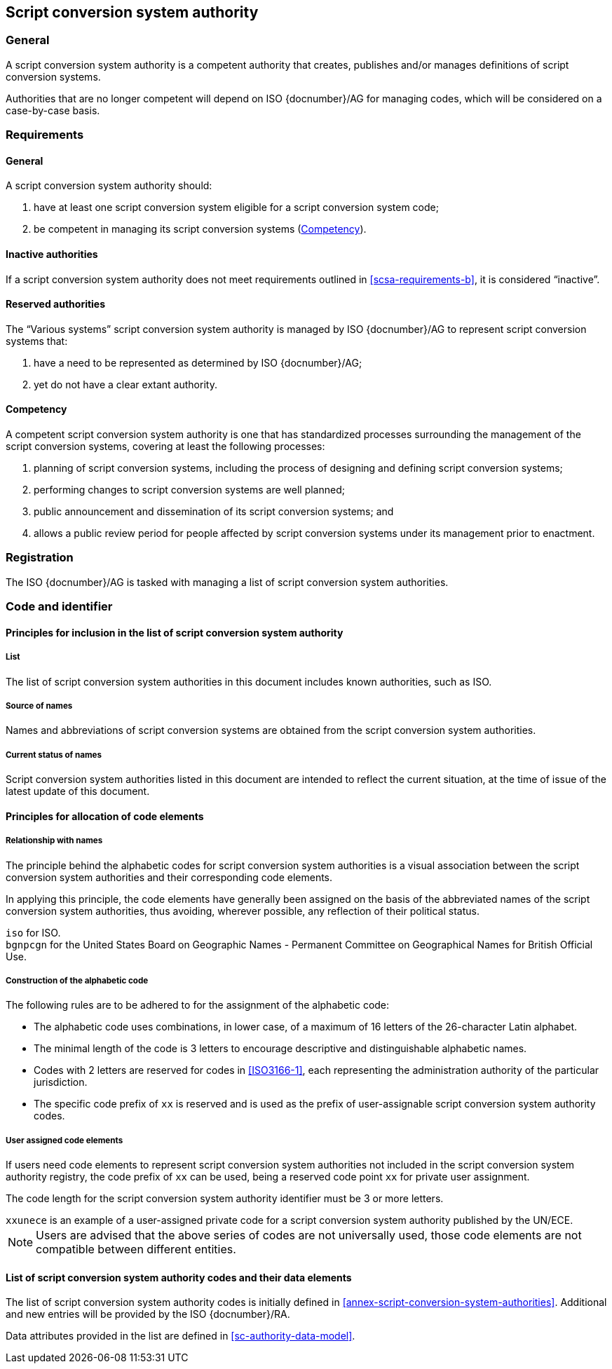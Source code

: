 
[[script-conversion-system-authority]]
== Script conversion system authority

=== General

A script conversion system authority is a competent authority that creates,
publishes and/or manages definitions of script conversion systems.

Authorities that are no longer competent will depend on ISO {docnumber}/AG for
managing codes, which will be considered on a case-by-case basis.


[[scsa-requirements]]
=== Requirements

==== General

A script conversion system authority should:

. have at least one script conversion system eligible for a script conversion
system code;
. [[scsa-requirements-b]]be competent in managing its script conversion systems
(<<scsa-competency>>).


==== Inactive authorities

If a script conversion system authority does not meet requirements outlined in
<<scsa-requirements-b>>,
it is considered "`inactive`".


==== Reserved authorities

The "`Various systems`" script conversion system authority is managed by
ISO {docnumber}/AG to represent script conversion systems that:

. have a need to be represented as determined by ISO {docnumber}/AG;
. yet do not have a clear extant authority.



[[scsa-competency]]
==== Competency

A competent script conversion system authority is one that has standardized
processes surrounding the management of the script conversion systems,
covering at least the following processes:

. planning of script conversion systems, including the process of designing and
defining script conversion systems;
. performing changes to script conversion systems are well planned;
. public announcement and dissemination of its script conversion systems; and
. allows a public review period for people affected by script conversion systems
under its management prior to enactment.


=== Registration

The ISO {docnumber}/AG is tasked with managing a list of
script conversion system authorities.



=== Code and identifier


==== Principles for inclusion in the list of script conversion system authority

===== List

The list of script conversion system authorities in this document includes
known authorities, such as ISO.


===== Source of names

Names and abbreviations of script conversion systems are obtained from the
script conversion system authorities.


===== Current status of names

Script conversion system authorities listed in this document are intended to
reflect the current situation, at the time of issue of the latest update of this
document.



==== Principles for allocation of code elements

===== Relationship with names

The principle behind the alphabetic codes for script conversion system
authorities is a visual association between the script conversion system
authorities and their corresponding code elements.

In applying this principle, the code elements have generally been assigned on
the basis of the abbreviated names of the script conversion system authorities,
thus avoiding, wherever possible, any reflection of their political status.

[example]
`iso` for ISO.

[example]
`bgnpcgn` for the United States Board on Geographic Names - Permanent Committee
on Geographical Names for British Official Use.


===== Construction of the alphabetic code

The following rules are to be adhered to for the assignment of the alphabetic
code:

* The alphabetic code uses combinations, in lower case, of a maximum of 16
letters of the 26-character Latin alphabet.

* The minimal length of the code is 3 letters to encourage descriptive and
distinguishable alphabetic names.

* Codes with 2 letters are reserved for codes in <<ISO3166-1>>, each
representing the administration authority of the particular jurisdiction.

* The specific code prefix of `xx` is reserved and is used as the prefix of
user-assignable script conversion system authority codes.


===== User assigned code elements

If users need code elements to represent script conversion system authorities
not included in the script conversion system authority registry, the code prefix
of `xx` can be used, being a reserved code point `xx` for private user
assignment.

The code length for the script conversion system authority identifier must be 3
or more letters.

[example]
`xxunece` is an example of a user-assigned private code for a script conversion
system authority published by the UN/ECE.

NOTE: Users are advised that the above series of codes are not universally used,
those code elements are not compatible between different entities.



==== List of script conversion system authority codes and their data elements

The list of script conversion system authority codes is initially defined in
<<annex-script-conversion-system-authorities>>.
Additional and new entries will be provided by the ISO {docnumber}/RA.

Data attributes provided in the list are defined in <<sc-authority-data-model>>.
